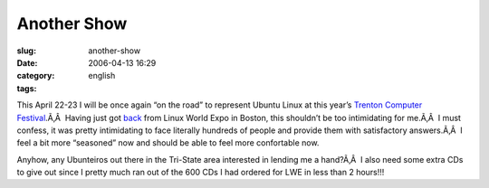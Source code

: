 Another Show
############
:slug: another-show
:date: 2006-04-13 16:29
:category:
:tags: english

This April 22-23 I will be once again “on the road” to represent Ubuntu
Linux at this year’s `Trenton Computer
Festival <http://www.tcf-nj.org/ps>`__.Ã‚Â  Having just got
`back <http://www.ogmaciel.com/?p=244>`__ from Linux World Expo in
Boston, this shouldn’t be too intimidating for me.Ã‚Â  I must confess,
it was pretty intimidating to face literally hundreds of people and
provide them with satisfactory answers.Ã‚Â  I feel a bit more “seasoned”
now and should be able to feel more confortable now.

Anyhow, any Ubunteiros out there in the Tri-State area interested in
lending me a hand?Ã‚Â  I also need some extra CDs to give out since I
pretty much ran out of the 600 CDs I had ordered for LWE in less than 2
hours!!!
